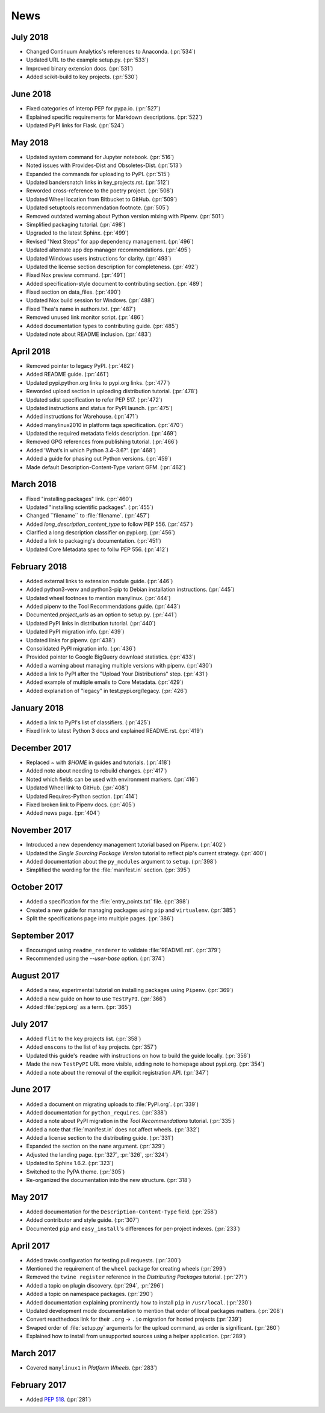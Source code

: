 News
====

July 2018
---------

- Changed Continuum Analytics's references to Anaconda. (:pr:`534`)
- Updated URL to the example setup.py. (:pr:`533`)
- Improved binary extension docs. (:pr:`531`)
- Added scikit-build to key projects. (:pr:`530`)

June 2018
---------

- Fixed categories of interop PEP for pypa.io. (:pr:`527`)
- Explained specific requirements for Markdown descriptions. (:pr:`522`)
- Updated PyPI links for Flask. (:pr:`524`)

May 2018
--------

- Updated system command for Jupyter notebook. (:pr:`516`)
- Noted issues with Provides-Dist and Obsoletes-Dist. (:pr:`513`)
- Expanded the commands for uploading to PyPI. (:pr:`515`)
- Updated bandersnatch links in key_projects.rst. (:pr:`512`)
- Reworded cross-reference to the poetry project. (:pr:`508`)
- Updated Wheel location from Bitbucket to GitHub. (:pr:`509`)
- Updated setuptools recommendation footnote. (:pr:`505`)
- Removed outdated warning about Python version mixing with Pipenv. (:pr:`501`)
- Simplified packaging tutorial. (:pr:`498`)
- Upgraded to the latest Sphinx. (:pr:`499`)
- Revised "Next Steps" for app dependency management. (:pr:`496`)
- Updated alternate app dep manager recommendations. (:pr:`495`)
- Updated Windows users instructions for clarity. (:pr:`493`)
- Updated the license section description for completeness. (:pr:`492`)
- Fixed Nox preview command. (:pr:`491`)
- Added specification-style document to contributing section. (:pr:`489`)
- Fixed section on data_files. (:pr:`490`)
- Updated Nox build session for Windows. (:pr:`488`)
- Fixed Thea's name in authors.txt. (:pr:`487`)
- Removed unused link monitor script. (:pr:`486`)
- Added documentation types to contributing guide. (:pr:`485`)
- Updated note about README inclusion. (:pr:`483`)

April 2018
----------

- Removed pointer to legacy PyPI. (:pr:`482`)
- Added README guide. (:pr:`461`)
- Updated pypi.python.org links to pypi.org links. (:pr:`477`)
- Reworded upload section in uploading distribution tutorial. (:pr:`478`)
- Updated sdist specification to refer PEP 517. (:pr:`472`)
- Updated instructions and status for PyPI launch. (:pr:`475`)
- Added instructions for Warehouse. (:pr:`471`)
- Added manylinux2010 in platform tags specification. (:pr:`470`)
- Updated the required metadata fields description. (:pr:`469`)
- Removed GPG references from publishing tutorial. (:pr:`466`)
- Added 'What’s in which Python 3.4–3.6?'. (:pr:`468`)
- Added a guide for phasing out Python versions. (:pr:`459`)
- Made default Description-Content-Type variant GFM. (:pr:`462`)

March 2018
----------

- Fixed "installing packages" link. (:pr:`460`)
- Updated "installing scientific packages". (:pr:`455`)
- Changed \`\`filename\`\` to \:file\:\`filename\`. (:pr:`457`)
- Added `long_description_content_type` to follow PEP 556. (:pr:`457`)
- Clarified a long description classifier on pypi.org. (:pr:`456`)
- Added a link to packaging's documentation. (:pr:`451`)
- Updated Core Metadata spec to follw PEP 556. (:pr:`412`)

February 2018
-------------

- Added external links to extension module guide. (:pr:`446`)
- Added python3-venv and python3-pip to Debian installation instructions. (:pr:`445`)
- Updated wheel footnoes to mention manylinux. (:pr:`444`)
- Added pipenv to the Tool Recommendations guide. (:pr:`443`)
- Documented `project_urls` as an option to setup.py. (:pr:`441`)
- Updated PyPI links in distribution tutorial. (:pr:`440`)
- Updated PyPI migration info. (:pr:`439`)
- Updated links for pipenv. (:pr:`438`)
- Consolidated PyPI migration info. (:pr:`436`)
- Provided pointer to Google BigQuery download statistics. (:pr:`433`)
- Added a warning about managing multiple versions with pipenv. (:pr:`430`)
- Added a link to PyPI after the "Upload Your Distributions" step. (:pr:`431`)
- Added example of multiple emails to Core Metadata. (:pr:`429`)
- Added explanation of "legacy" in test.pypi.org/legacy. (:pr:`426`)

January 2018
------------

- Added a link to PyPI's list of classifiers. (:pr:`425`)
- Fixed link to latest Python 3 docs and explained README.rst. (:pr:`419`)

December 2017
-------------

- Replaced `~` with `$HOME` in guides and tutorials.  (:pr:`418`)
- Added note about needing to rebuild changes. (:pr:`417`)
- Noted which fields can be used with environment markers. (:pr:`416`)
- Updated Wheel link to GitHub. (:pr:`408`)
- Updated Requires-Python section. (:pr:`414`)
- Fixed broken link to Pipenv docs. (:pr:`405`)
- Added news page. (:pr:`404`)

November 2017
-------------

- Introduced a new dependency management tutorial based on Pipenv. (:pr:`402`)
- Updated the *Single Sourcing Package Version* tutorial to reflect pip's current
  strategy. (:pr:`400`)
- Added documentation about the ``py_modules`` argument to ``setup``. (:pr:`398`)
- Simplified the wording for the :file:`manifest.in` section. (:pr:`395`)

October 2017
------------

- Added a specification for the :file:`entry_points.txt` file. (:pr:`398`)
- Created a new guide for managing packages using ``pip`` and ``virtualenv``. (:pr:`385`)
- Split the specifications page into multiple pages. (:pr:`386`)

September 2017
--------------

- Encouraged using ``readme_renderer`` to validate :file:`README.rst`.
  (:pr:`379`)
- Recommended using the `--user-base` option. (:pr:`374`)

August 2017
-----------

- Added a new, experimental tutorial on installing packages using ``Pipenv``. (:pr:`369`)
- Added a new guide on how to use ``TestPyPI``. (:pr:`366`)
- Added :file:`pypi.org` as a term. (:pr:`365`)

July 2017
---------

- Added ``flit`` to the key projects list. (:pr:`358`)
- Added ``enscons`` to the list of key projects. (:pr:`357`)
- Updated this guide's ``readme`` with instructions on how to build the guide locally. (:pr:`356`)
- Made the new ``TestPyPI`` URL more visible, adding note to homepage about pypi.org. (:pr:`354`)
- Added a note about the removal of the explicit registration API. (:pr:`347`)

June 2017
---------

- Added a document on migrating uploads to :file:`PyPI.org`. (:pr:`339`)
- Added documentation for ``python_requires``. (:pr:`338`)
- Added a note about PyPI migration in the *Tool Recommendations* tutorial. (:pr:`335`)
- Added a note that :file:`manifest.in` does not affect wheels. (:pr:`332`)
- Added a license section to the distributing guide. (:pr:`331`)
- Expanded the section on the ``name`` argument. (:pr:`329`)
- Adjusted the landing page. (:pr:`327`, :pr:`326`, :pr:`324`)
- Updated to Sphinx 1.6.2. (:pr:`323`)
- Switched to the PyPA theme. (:pr:`305`)
- Re-organized the documentation into the new structure. (:pr:`318`)

May 2017
--------

- Added documentation for the ``Description-Content-Type`` field. (:pr:`258`)
- Added contributor and style guide. (:pr:`307`)
- Documented ``pip`` and ``easy_install``'s differences for per-project indexes. (:pr:`233`)

April 2017
----------

- Added travis configuration for testing pull requests. (:pr:`300`)
- Mentioned the requirement of the ``wheel`` package for creating wheels (:pr:`299`)
- Removed the ``twine register`` reference in the *Distributing Packages* tutorial. (:pr:`271`)
- Added a topic on plugin discovery. (:pr:`294`, :pr:`296`)
- Added a topic on namespace packages. (:pr:`290`)
- Added documentation explaining prominently how to install ``pip`` in ``/usr/local``. (:pr:`230`)
- Updated development mode documentation to mention that order of local packages matters. (:pr:`208`)
- Convert readthedocs link for their ``.org`` -> ``.io`` migration for hosted projects (:pr:`239`)
- Swaped order of :file:`setup.py` arguments for the upload command, as order
  is significant. (:pr:`260`)
- Explained how to install from unsupported sources using a helper application. (:pr:`289`)


March 2017
----------

- Covered ``manylinux1`` in *Platform Wheels*. (:pr:`283`)

February 2017
-------------

- Added :pep:`518`. (:pr:`281`)
